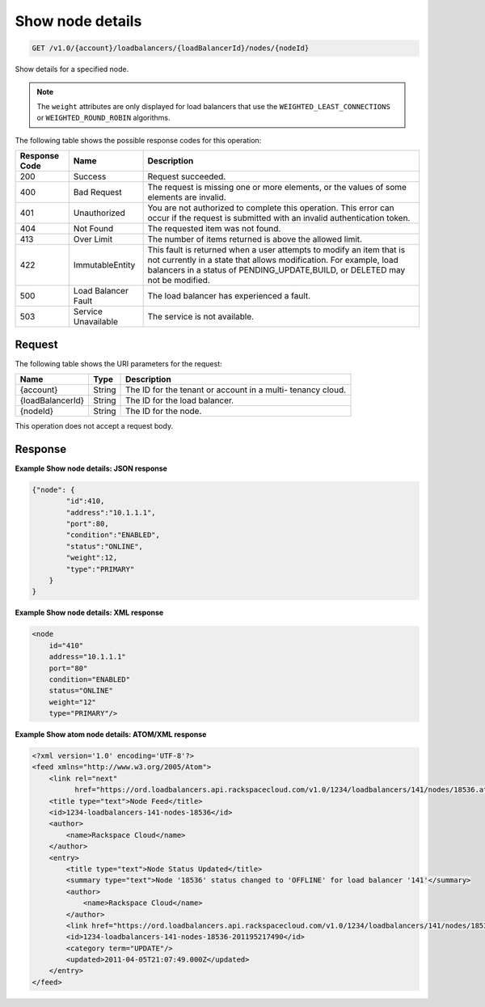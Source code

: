 
.. _get-show-node-details-v1.0-account-loadbalancers-loadbalancerid-nodes-nodeid:

Show node details
~~~~~~~~~~~~~~~~~~~~~~~~~~~~~~~~~~~~~~~~~~~~~~~~~~~~~~~~~~~~~~~~~~~~~~~~~~

.. code::

    GET /v1.0/{account}/loadbalancers/{loadBalancerId}/nodes/{nodeId}

Show details for a specified node.

.. note::
   The ``weight`` attributes are only displayed for load balancers that use the ``WEIGHTED_LEAST_CONNECTIONS`` or ``WEIGHTED_ROUND_ROBIN`` algorithms.
   
   



The following table shows the possible response codes for this operation:


+--------------------------+-------------------------+-------------------------+
|Response Code             |Name                     |Description              |
+==========================+=========================+=========================+
|200                       |Success                  |Request succeeded.       |
+--------------------------+-------------------------+-------------------------+
|400                       |Bad Request              |The request is missing   |
|                          |                         |one or more elements, or |
|                          |                         |the values of some       |
|                          |                         |elements are invalid.    |
+--------------------------+-------------------------+-------------------------+
|401                       |Unauthorized             |You are not authorized   |
|                          |                         |to complete this         |
|                          |                         |operation. This error    |
|                          |                         |can occur if the request |
|                          |                         |is submitted with an     |
|                          |                         |invalid authentication   |
|                          |                         |token.                   |
+--------------------------+-------------------------+-------------------------+
|404                       |Not Found                |The requested item was   |
|                          |                         |not found.               |
+--------------------------+-------------------------+-------------------------+
|413                       |Over Limit               |The number of items      |
|                          |                         |returned is above the    |
|                          |                         |allowed limit.           |
+--------------------------+-------------------------+-------------------------+
|422                       |ImmutableEntity          |This fault is returned   |
|                          |                         |when a user attempts to  |
|                          |                         |modify an item that is   |
|                          |                         |not currently in a state |
|                          |                         |that allows              |
|                          |                         |modification. For        |
|                          |                         |example, load balancers  |
|                          |                         |in a status of           |
|                          |                         |PENDING_UPDATE,BUILD, or |
|                          |                         |DELETED may not be       |
|                          |                         |modified.                |
+--------------------------+-------------------------+-------------------------+
|500                       |Load Balancer Fault      |The load balancer has    |
|                          |                         |experienced a fault.     |
+--------------------------+-------------------------+-------------------------+
|503                       |Service Unavailable      |The service is not       |
|                          |                         |available.               |
+--------------------------+-------------------------+-------------------------+


Request
^^^^^^^^^^^^^




The following table shows the URI parameters for the request:

+--------------------------+-------------------------+-------------------------+
|Name                      |Type                     |Description              |
+==========================+=========================+=========================+
|{account}                 |String                   |The ID for the tenant or |
|                          |                         |account in a multi-      |
|                          |                         |tenancy cloud.           |
+--------------------------+-------------------------+-------------------------+
|{loadBalancerId}          |String                   |The ID for the load      |
|                          |                         |balancer.                |
+--------------------------+-------------------------+-------------------------+
|{nodeId}                  |String                   |The ID for the node.     |
+--------------------------+-------------------------+-------------------------+





This operation does not accept a request body.




Response
^^^^^^^^^^^^^










**Example Show node details: JSON response**


.. code::

    {"node": {
            "id":410,
            "address":"10.1.1.1",
            "port":80,
            "condition":"ENABLED",
            "status":"ONLINE",
            "weight":12,
            "type":"PRIMARY"
        }
    }


**Example Show node details: XML response**


.. code::

    <node
        id="410"
        address="10.1.1.1"
        port="80"
        condition="ENABLED"
        status="ONLINE"
        weight="12"
        type="PRIMARY"/>


**Example Show atom node details: ATOM/XML response**


.. code::

    <?xml version='1.0' encoding='UTF-8'?>
    <feed xmlns="http://www.w3.org/2005/Atom">
        <link rel="next"
              href="https://ord.loadbalancers.api.rackspacecloud.com/v1.0/1234/loadbalancers/141/nodes/18536.atom?page=2"/>
        <title type="text">Node Feed</title>
        <id>1234-loadbalancers-141-nodes-18536</id>
        <author>
            <name>Rackspace Cloud</name>
        </author>
        <entry>
            <title type="text">Node Status Updated</title>
            <summary type="text">Node '18536' status changed to 'OFFLINE' for load balancer '141'</summary>
            <author>
                <name>Rackspace Cloud</name>
            </author>
            <link href="https://ord.loadbalancers.api.rackspacecloud.com/v1.0/1234/loadbalancers/141/nodes/18536"/>
            <id>1234-loadbalancers-141-nodes-18536-201195217490</id>
            <category term="UPDATE"/>
            <updated>2011-04-05T21:07:49.000Z</updated>
        </entry>
    </feed>

